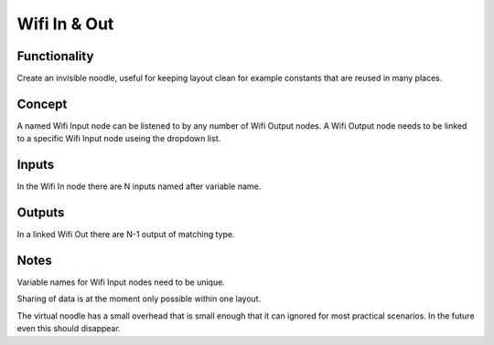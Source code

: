 Wifi In & Out
=============

Functionality
-------------

.. image :: https://cloud.githubusercontent.com/assets/6241382/4332088/30276d50-3fcf-11e4-8920-abaf3107025a.png

Create an invisible noodle, useful for keeping layout clean for example constants that are reused in many places.

Concept
-------
A named Wifi Input node can be listened to by any number of Wifi Output nodes. 
A Wifi Output node needs to be linked to a specific Wifi Input node useing the dropdown list.



Inputs
------

In the Wifi In node there are N inputs named after variable name. 

Outputs
-------

In a linked Wifi Out there are N-1 output of matching type.

Notes
-----
Variable names for Wifi Input nodes need to be unique.

Sharing of data is at the moment only possible within one layout.

The virtual noodle has a small overhead that is small enough that it can ignored for most practical scenarios. In the future even this should disappear.
